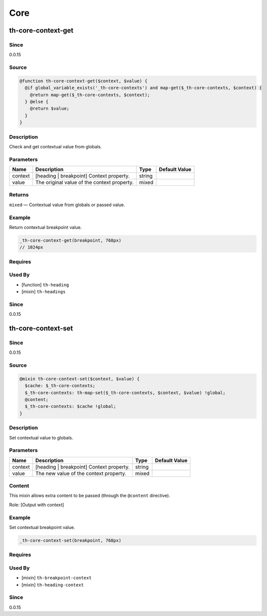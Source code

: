 Core
====

th-core-context-get
-------------------

Since
~~~~~

0.0.15

Source
~~~~~~

.. code-block:: scss

	@function th-core-context-get($context, $value) { 
	  @if global_variable_exists('_th-core-contexts') and map-get($_th-core-contexts, $context) {
	    @return map-get($_th-core-contexts, $context);
	  } @else {
	    @return $value;
	  }
	}

Description
~~~~~~~~~~~

Check and get contextual value from globals.

Parameters
~~~~~~~~~~

=========================================== =========================================== =========================================== ===========================================
Name                                        Description                                 Type                                        Default Value                              
=========================================== =========================================== =========================================== ===========================================
context                                     [heading | breakpoint] Context property.    string                                                                                 
value                                       The original value of the context property. mixed                                                                                  
=========================================== =========================================== =========================================== ===========================================

Returns
~~~~~~~

``mixed`` — Contextual value from globals or passed value.

Example
~~~~~~~

Return contextual breakpoint value.

.. code-block:: scss

	_th-core-context-get(breakpoint, 768px)
	// 1024px

Requires
~~~~~~~~

Used By
~~~~~~~

* [function] ``th-heading``

* [mixin] ``th-headings``

Since
~~~~~

0.0.15

th-core-context-set
-------------------

Since
~~~~~

0.0.15

Source
~~~~~~

.. code-block:: scss

	@mixin th-core-context-set($context, $value) { 
	  $cache: $_th-core-contexts;
	  $_th-core-contexts: th-map-set($_th-core-contexts, $context, $value) !global;
	  @content;
	  $_th-core-contexts: $cache !global;
	}

Description
~~~~~~~~~~~

Set contextual value to globals.

Parameters
~~~~~~~~~~

======================================== ======================================== ======================================== ========================================
Name                                     Description                              Type                                     Default Value                           
======================================== ======================================== ======================================== ========================================
context                                  [heading | breakpoint] Context property. string                                                                           
value                                    The new value of the context property.   mixed                                                                            
======================================== ======================================== ======================================== ========================================

Content
~~~~~~~

This mixin allows extra content to be passed (through the ``@content`` directive).

Role: [Output with context]

Example
~~~~~~~

Set contextual breakpoint value.

.. code-block:: scss

	_th-core-context-set(breakpoint, 768px)

Requires
~~~~~~~~

Used By
~~~~~~~

* [mixin] ``th-breakpoint-context``

* [mixin] ``th-heading-context``

Since
~~~~~

0.0.15